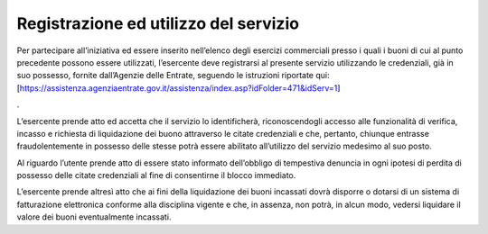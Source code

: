 Registrazione ed utilizzo del servizio
======================================

Per partecipare all’iniziativa ed essere inserito nell’elenco degli
esercizi commerciali presso i quali i buoni di cui al punto precedente
possono essere utilizzati, l’esercente deve registrarsi al presente
servizio utilizzando le credenziali, già in suo possesso, fornite
dall’Agenzie delle Entrate, seguendo le istruzioni riportate qui:
[`https://assistenza.agenziaentrate.gov.it/assistenza/index.asp?idFolder=471&idServ=1 <https://assistenza.agenziaentrate.gov.it/assistenza/index.asp?idFolder=471&amp;amp%3BidServ=1>`__]

.

L’esercente prende atto ed accetta che il servizio lo identificherà,
riconoscendogli accesso alle funzionalità di verifica, incasso e
richiesta di liquidazione dei buono attraverso le citate credenziali e
che, pertanto, chiunque entrasse fraudolentemente in possesso delle
stesse potrà essere abilitato all’utilizzo del servizio medesimo al suo
posto.

Al riguardo l’utente prende atto di essere stato informato dell’obbligo
di tempestiva denuncia in ogni ipotesi di perdita di possesso delle
citate credenziali al fine di consentirne il blocco immediato.

L’esercente prende altresì atto che ai fini della liquidazione dei buoni
incassati dovrà disporre o dotarsi di un sistema di fatturazione
elettronica conforme alla disciplina vigente e che, in assenza, non
potrà, in alcun modo, vedersi liquidare il valore dei buoni
eventualmente incassati.